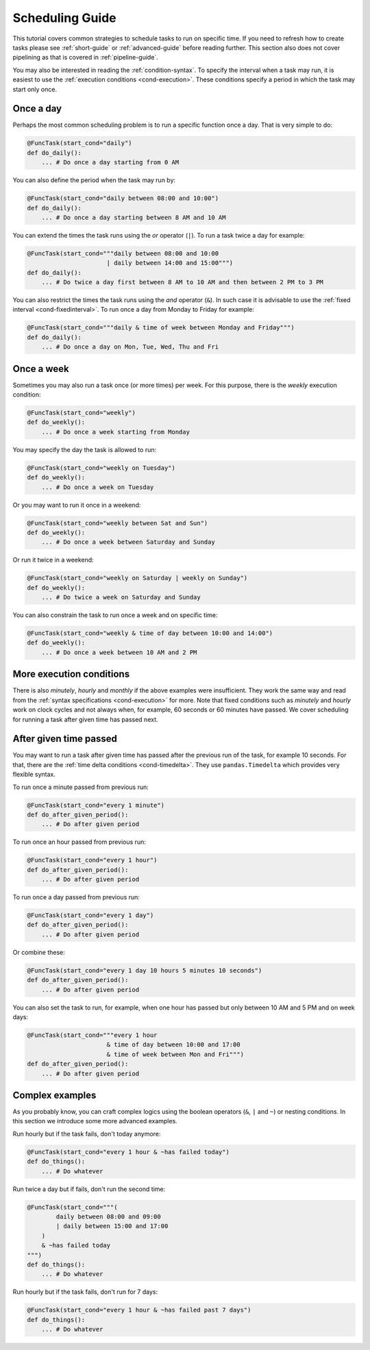 
Scheduling Guide
================

This tutorial covers common strategies to schedule
tasks to run on specific time. If you need to refresh how
to create tasks please see :ref:`short-guide` or :ref:`advanced-guide`
before reading further. This section also does not cover pipelining as 
that is covered in :ref:`pipeline-guide`.

You may also be interested in reading the :ref:`condition-syntax`.
To specify the interval when a task may run, it is easiest to 
use the :ref:`execution conditions <cond-execution>`. These 
conditions specify a period in which the task may start only 
once.


Once a day
----------

Perhaps the most common scheduling problem is to run a specific
function once a day. That is very simple to do:

.. code-block:: python

    @FuncTask(start_cond="daily")
    def do_daily():
        ... # Do once a day starting from 0 AM

You can also define the period when the task may run by:

.. code-block:: python

    @FuncTask(start_cond="daily between 08:00 and 10:00")
    def do_daily():
        ... # Do once a day starting between 8 AM and 10 AM 

You can extend the times the task runs using the *or* operator (``|``).
To run a task twice a day for example:

.. code-block:: python

    @FuncTask(start_cond="""daily between 08:00 and 10:00 
                          | daily between 14:00 and 15:00""")
    def do_daily():
        ... # Do twice a day first between 8 AM to 10 AM and then between 2 PM to 3 PM

You can also restrict the times the task runs using the *and* operator (``&``).
In such case it is advisable to use the :ref:`fixed interval <cond-fixedinterval>`.
To run once a day from Monday to Friday for example:

.. code-block:: python

    @FuncTask(start_cond="""daily & time of week between Monday and Friday""")
    def do_daily():
        ... # Do once a day on Mon, Tue, Wed, Thu and Fri

Once a week
-----------

Sometimes you may also run a task once (or more times) per week.
For this purpose, there is the *weekly* execution condition:

.. code-block:: python

    @FuncTask(start_cond="weekly")
    def do_weekly():
        ... # Do once a week starting from Monday

You may specify the day the task is allowed to run:

.. code-block:: python

    @FuncTask(start_cond="weekly on Tuesday")
    def do_weekly():
        ... # Do once a week on Tuesday

Or you may want to run it once in a weekend:

.. code-block:: python

    @FuncTask(start_cond="weekly between Sat and Sun")
    def do_weekly():
        ... # Do once a week between Saturday and Sunday

Or run it twice in a weekend:

.. code-block:: python

    @FuncTask(start_cond="weekly on Saturday | weekly on Sunday")
    def do_weekly():
        ... # Do twice a week on Saturday and Sunday

You can also constrain the task to run once a week and on specific time:

.. code-block:: python

    @FuncTask(start_cond="weekly & time of day between 10:00 and 14:00")
    def do_weekly():
        ... # Do once a week between 10 AM and 2 PM

More execution conditions
-------------------------

There is also *minutely*, *hourly* and *monthly* if the above examples were
insufficient. They work the same way and read from the 
:ref:`syntax specifications <cond-execution>` for more.
Note that fixed conditions such as *minutely* and *hourly* work on clock cycles 
and not always when, for example, 60 seconds or 60 minutes have passed. 
We cover scheduling for running a task after given time has passed next.

After given time passed 
-----------------------

You may want to run a task after given time has passed after the previous run 
of the task, for example 10 seconds. For that, there are the 
:ref:`time delta conditions <cond-timedelta>`. They use ``pandas.Timedelta``
which provides very flexible syntax.

To run once a minute passed from previous run:

.. code-block:: python

    @FuncTask(start_cond="every 1 minute")
    def do_after_given_period():
        ... # Do after given period

To run once an hour passed from previous run:

.. code-block:: python

    @FuncTask(start_cond="every 1 hour")
    def do_after_given_period():
        ... # Do after given period

To run once a day passed from previous run:

.. code-block:: python

    @FuncTask(start_cond="every 1 day")
    def do_after_given_period():
        ... # Do after given period

Or combine these:

.. code-block:: python

    @FuncTask(start_cond="every 1 day 10 hours 5 minutes 10 seconds")
    def do_after_given_period():
        ... # Do after given period

You can also set the task to run, for example, when 
one hour has passed but only between 10 AM and 5 PM
and on week days:

.. code-block:: python

    @FuncTask(start_cond="""every 1 hour 
                          & time of day between 10:00 and 17:00 
                          & time of week between Mon and Fri""")
    def do_after_given_period():
        ... # Do after given period


Complex examples
----------------

As you probably know, you can craft complex logics using the 
boolean operators (``&``, ``|`` and ``~``) or nesting 
conditions. In this section we introduce some more advanced
examples. 

Run hourly but if the task fails, don't today anymore:

.. code-block:: python

    @FuncTask(start_cond="every 1 hour & ~has failed today")
    def do_things():
        ... # Do whatever

Run twice a day but if fails, don't run the second time:

.. code-block:: python

    @FuncTask(start_cond="""(
            daily between 08:00 and 09:00 
            | daily between 15:00 and 17:00
        ) 
        & ~has failed today
    """)
    def do_things():
        ... # Do whatever

Run hourly but if the task fails, don't run for 7 days:

.. code-block:: python

    @FuncTask(start_cond="every 1 hour & ~has failed past 7 days")
    def do_things():
        ... # Do whatever